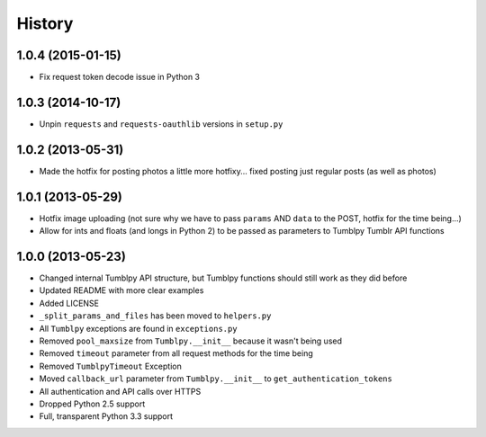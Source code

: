 .. :changelog:

History
-------

1.0.4 (2015-01-15)
++++++++++++++++++

- Fix request token decode issue in Python 3


1.0.3 (2014-10-17)
++++++++++++++++++

- Unpin ``requests`` and ``requests-oauthlib`` versions in ``setup.py``


1.0.2 (2013-05-31)
++++++++++++++++++

- Made the hotfix for posting photos a little more hotfixy... fixed posting just regular posts (as well as photos)

1.0.1 (2013-05-29)
++++++++++++++++++

- Hotfix image uploading (not sure why we have to pass ``params`` AND ``data`` to the POST, hotfix for the time being...)
- Allow for ints and floats (and longs in Python 2) to be passed as parameters to Tumblpy Tumblr API functions


1.0.0 (2013-05-23)
++++++++++++++++++

- Changed internal Tumblpy API structure, but Tumblpy functions should still work as they did before
- Updated README with more clear examples
- Added LICENSE
- ``_split_params_and_files`` has been moved to ``helpers.py``
- All ``Tumblpy`` exceptions are found in ``exceptions.py``
- Removed ``pool_maxsize`` from ``Tumblpy.__init__`` because it wasn't being used
- Removed ``timeout`` parameter from all request methods for the time being
- Removed ``TumblpyTimeout`` Exception
- Moved ``callback_url`` parameter from ``Tumblpy.__init__`` to ``get_authentication_tokens``
- All authentication and API calls over HTTPS
- Dropped Python 2.5 support
- Full, transparent Python 3.3 support

